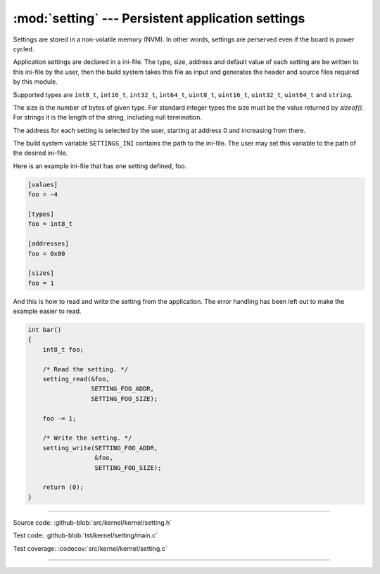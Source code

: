 :mod:`setting` --- Persistent application settings
==================================================

.. module:: setting
   :synopsis: Persistent application settings.

Settings are stored in a non-volatile memory (NVM). In other words,
settings are perserved even if the board is power cycled.

Application settings are declared in a ini-file. The type, size,
address and default value of each setting are be written to this
ini-file by the user, then the build system takes this file as input
and generates the header and source files required by this module.

Supported types are ``int8_t``, ``int16_t``, ``int32_t``, ``int64_t``,
``uint8_t``, ``uint16_t``, ``uint32_t``, ``uint64_t`` and ``string``.

The size is the number of bytes of given type. For standard integer
types the size must be the value returned by `sizeof()`. For strings
it is the length of the string, including null termination.

The address for each setting is selected by the user, starting at
address 0 and increasing from there.

The build system variable ``SETTINGS_INI`` contains the path to the
ini-file. The user may set this variable to the path of the desired
ini-file.

Here is an example ini-file that has one setting defined, foo.

.. code-block:: ini

   [values]
   foo = -4

   [types]
   foo = int8_t

   [addresses]
   foo = 0x00

   [sizes]
   foo = 1

And this is how to read and write the setting from the
application. The error handling has been left out to make the example
easier to read.

.. code-block:: c

   int bar()
   {
       int8_t foo;

       /* Read the setting. */
       setting_read(&foo,
                    SETTING_FOO_ADDR,
                    SETTING_FOO_SIZE);

       foo -= 1;

       /* Write the setting. */
       setting_write(SETTING_FOO_ADDR,
                     &foo,
                     SETTING_FOO_SIZE);

       return (0);
   }

----------------------------------------------

Source code: :github-blob:`src/kernel/kernel/setting.h`

Test code: :github-blob:`tst/kernel/setting/main.c`

Test coverage: :codecov:`src/kernel/kernel/setting.c`

----------------------------------------------

.. doxygenfile:: kernel/setting.h
   :project: simba
